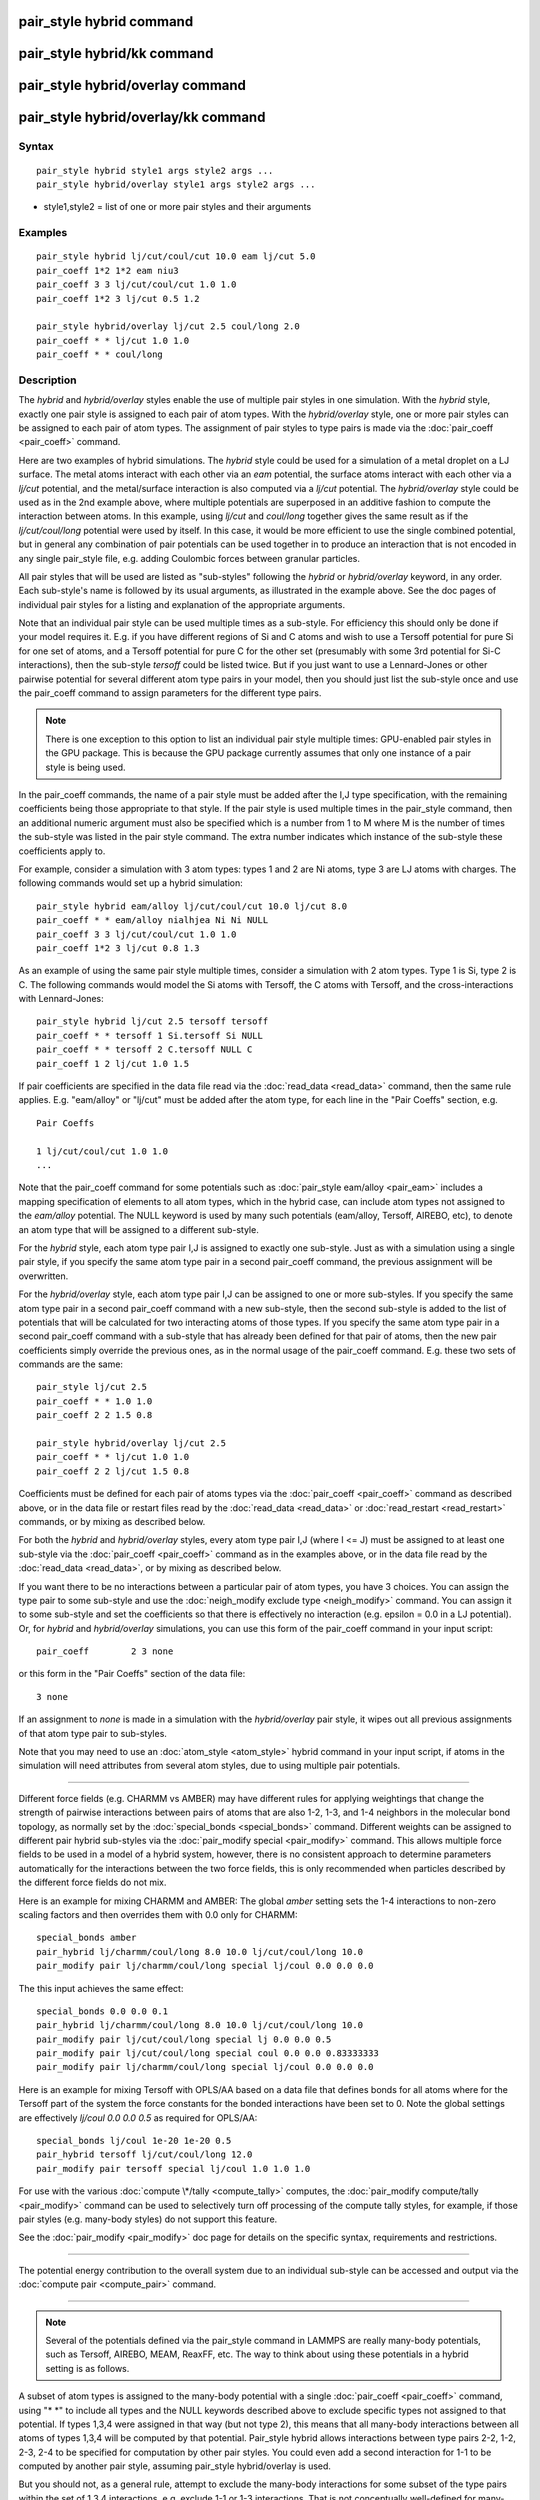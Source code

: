 .. index:: pair\_style hybrid

pair\_style hybrid command
==========================

pair\_style hybrid/kk command
=============================

pair\_style hybrid/overlay command
==================================

pair\_style hybrid/overlay/kk command
=====================================

Syntax
""""""


.. parsed-literal::

   pair_style hybrid style1 args style2 args ...
   pair_style hybrid/overlay style1 args style2 args ...

* style1,style2 = list of one or more pair styles and their arguments

Examples
""""""""


.. parsed-literal::

   pair_style hybrid lj/cut/coul/cut 10.0 eam lj/cut 5.0
   pair_coeff 1\*2 1\*2 eam niu3
   pair_coeff 3 3 lj/cut/coul/cut 1.0 1.0
   pair_coeff 1\*2 3 lj/cut 0.5 1.2

   pair_style hybrid/overlay lj/cut 2.5 coul/long 2.0
   pair_coeff \* \* lj/cut 1.0 1.0
   pair_coeff \* \* coul/long

Description
"""""""""""

The *hybrid* and *hybrid/overlay* styles enable the use of multiple
pair styles in one simulation.  With the *hybrid* style, exactly one
pair style is assigned to each pair of atom types.  With the
*hybrid/overlay* style, one or more pair styles can be assigned to
each pair of atom types.  The assignment of pair styles to type pairs
is made via the :doc:`pair_coeff <pair_coeff>` command.

Here are two examples of hybrid simulations.  The *hybrid* style could
be used for a simulation of a metal droplet on a LJ surface.  The
metal atoms interact with each other via an *eam* potential, the
surface atoms interact with each other via a *lj/cut* potential, and
the metal/surface interaction is also computed via a *lj/cut*
potential.  The *hybrid/overlay* style could be used as in the 2nd
example above, where multiple potentials are superposed in an additive
fashion to compute the interaction between atoms.  In this example,
using *lj/cut* and *coul/long* together gives the same result as if
the *lj/cut/coul/long* potential were used by itself.  In this case,
it would be more efficient to use the single combined potential, but
in general any combination of pair potentials can be used together in
to produce an interaction that is not encoded in any single pair\_style
file, e.g. adding Coulombic forces between granular particles.

All pair styles that will be used are listed as "sub-styles" following
the *hybrid* or *hybrid/overlay* keyword, in any order.  Each
sub-style's name is followed by its usual arguments, as illustrated in
the example above.  See the doc pages of individual pair styles for a
listing and explanation of the appropriate arguments.

Note that an individual pair style can be used multiple times as a
sub-style.  For efficiency this should only be done if your model
requires it.  E.g. if you have different regions of Si and C atoms and
wish to use a Tersoff potential for pure Si for one set of atoms, and
a Tersoff potential for pure C for the other set (presumably with some
3rd potential for Si-C interactions), then the sub-style *tersoff*
could be listed twice.  But if you just want to use a Lennard-Jones or
other pairwise potential for several different atom type pairs in your
model, then you should just list the sub-style once and use the
pair\_coeff command to assign parameters for the different type pairs.

.. note::

   There is one exception to this option to list an individual
   pair style multiple times: GPU-enabled pair styles in the GPU package.
   This is because the GPU package currently assumes that only one
   instance of a pair style is being used.

In the pair\_coeff commands, the name of a pair style must be added
after the I,J type specification, with the remaining coefficients
being those appropriate to that style.  If the pair style is used
multiple times in the pair\_style command, then an additional numeric
argument must also be specified which is a number from 1 to M where M
is the number of times the sub-style was listed in the pair style
command.  The extra number indicates which instance of the sub-style
these coefficients apply to.

For example, consider a simulation with 3 atom types: types 1 and 2
are Ni atoms, type 3 are LJ atoms with charges.  The following
commands would set up a hybrid simulation:


.. parsed-literal::

   pair_style hybrid eam/alloy lj/cut/coul/cut 10.0 lj/cut 8.0
   pair_coeff \* \* eam/alloy nialhjea Ni Ni NULL
   pair_coeff 3 3 lj/cut/coul/cut 1.0 1.0
   pair_coeff 1\*2 3 lj/cut 0.8 1.3

As an example of using the same pair style multiple times, consider a
simulation with 2 atom types.  Type 1 is Si, type 2 is C.  The
following commands would model the Si atoms with Tersoff, the C atoms
with Tersoff, and the cross-interactions with Lennard-Jones:


.. parsed-literal::

   pair_style hybrid lj/cut 2.5 tersoff tersoff
   pair_coeff \* \* tersoff 1 Si.tersoff Si NULL
   pair_coeff \* \* tersoff 2 C.tersoff NULL C
   pair_coeff 1 2 lj/cut 1.0 1.5

If pair coefficients are specified in the data file read via the
:doc:`read_data <read_data>` command, then the same rule applies.
E.g. "eam/alloy" or "lj/cut" must be added after the atom type, for
each line in the "Pair Coeffs" section, e.g.


.. parsed-literal::

   Pair Coeffs

   1 lj/cut/coul/cut 1.0 1.0
   ...

Note that the pair\_coeff command for some potentials such as
:doc:`pair_style eam/alloy <pair_eam>` includes a mapping specification
of elements to all atom types, which in the hybrid case, can include
atom types not assigned to the *eam/alloy* potential.  The NULL
keyword is used by many such potentials (eam/alloy, Tersoff, AIREBO,
etc), to denote an atom type that will be assigned to a different
sub-style.

For the *hybrid* style, each atom type pair I,J is assigned to exactly
one sub-style.  Just as with a simulation using a single pair style,
if you specify the same atom type pair in a second pair\_coeff command,
the previous assignment will be overwritten.

For the *hybrid/overlay* style, each atom type pair I,J can be
assigned to one or more sub-styles.  If you specify the same atom type
pair in a second pair\_coeff command with a new sub-style, then the
second sub-style is added to the list of potentials that will be
calculated for two interacting atoms of those types.  If you specify
the same atom type pair in a second pair\_coeff command with a
sub-style that has already been defined for that pair of atoms, then
the new pair coefficients simply override the previous ones, as in the
normal usage of the pair\_coeff command.  E.g. these two sets of
commands are the same:


.. parsed-literal::

   pair_style lj/cut 2.5
   pair_coeff \* \* 1.0 1.0
   pair_coeff 2 2 1.5 0.8

   pair_style hybrid/overlay lj/cut 2.5
   pair_coeff \* \* lj/cut 1.0 1.0
   pair_coeff 2 2 lj/cut 1.5 0.8

Coefficients must be defined for each pair of atoms types via the
:doc:`pair_coeff <pair_coeff>` command as described above, or in the
data file or restart files read by the :doc:`read_data <read_data>` or
:doc:`read_restart <read_restart>` commands, or by mixing as described
below.

For both the *hybrid* and *hybrid/overlay* styles, every atom type
pair I,J (where I <= J) must be assigned to at least one sub-style via
the :doc:`pair_coeff <pair_coeff>` command as in the examples above, or
in the data file read by the :doc:`read_data <read_data>`, or by mixing
as described below.

If you want there to be no interactions between a particular pair of
atom types, you have 3 choices.  You can assign the type pair to some
sub-style and use the :doc:`neigh_modify exclude type <neigh_modify>`
command.  You can assign it to some sub-style and set the coefficients
so that there is effectively no interaction (e.g. epsilon = 0.0 in a
LJ potential).  Or, for *hybrid* and *hybrid/overlay* simulations, you
can use this form of the pair\_coeff command in your input script:


.. parsed-literal::

   pair_coeff        2 3 none

or this form in the "Pair Coeffs" section of the data file:


.. parsed-literal::

   3 none

If an assignment to *none* is made in a simulation with the
*hybrid/overlay* pair style, it wipes out all previous assignments of
that atom type pair to sub-styles.

Note that you may need to use an :doc:`atom_style <atom_style>` hybrid
command in your input script, if atoms in the simulation will need
attributes from several atom styles, due to using multiple pair
potentials.


----------


Different force fields (e.g. CHARMM vs AMBER) may have different rules
for applying weightings that change the strength of pairwise
interactions between pairs of atoms that are also 1-2, 1-3, and 1-4
neighbors in the molecular bond topology, as normally set by the
:doc:`special_bonds <special_bonds>` command.  Different weights can be
assigned to different pair hybrid sub-styles via the :doc:`pair_modify special <pair_modify>` command. This allows multiple force fields
to be used in a model of a hybrid system, however, there is no consistent
approach to determine parameters automatically for the interactions
between the two force fields, this is only recommended when particles
described by the different force fields do not mix.

Here is an example for mixing CHARMM and AMBER: The global *amber*
setting sets the 1-4 interactions to non-zero scaling factors and
then overrides them with 0.0 only for CHARMM:


.. parsed-literal::

   special_bonds amber
   pair_hybrid lj/charmm/coul/long 8.0 10.0 lj/cut/coul/long 10.0
   pair_modify pair lj/charmm/coul/long special lj/coul 0.0 0.0 0.0

The this input achieves the same effect:


.. parsed-literal::

   special_bonds 0.0 0.0 0.1
   pair_hybrid lj/charmm/coul/long 8.0 10.0 lj/cut/coul/long 10.0
   pair_modify pair lj/cut/coul/long special lj 0.0 0.0 0.5
   pair_modify pair lj/cut/coul/long special coul 0.0 0.0 0.83333333
   pair_modify pair lj/charmm/coul/long special lj/coul 0.0 0.0 0.0

Here is an example for mixing Tersoff with OPLS/AA based on
a data file that defines bonds for all atoms where for the
Tersoff part of the system the force constants for the bonded
interactions have been set to 0. Note the global settings are
effectively *lj/coul 0.0 0.0 0.5* as required for OPLS/AA:


.. parsed-literal::

   special_bonds lj/coul 1e-20 1e-20 0.5
   pair_hybrid tersoff lj/cut/coul/long 12.0
   pair_modify pair tersoff special lj/coul 1.0 1.0 1.0

For use with the various :doc:`compute \*/tally <compute_tally>`
computes, the :doc:`pair_modify compute/tally <pair_modify>`
command can be used to selectively turn off processing of
the compute tally styles, for example, if those pair styles
(e.g. many-body styles) do not support this feature.

See the :doc:`pair_modify <pair_modify>` doc page for details on
the specific syntax, requirements and restrictions.


----------


The potential energy contribution to the overall system due to an
individual sub-style can be accessed and output via the :doc:`compute pair <compute_pair>` command.


----------


.. note::

   Several of the potentials defined via the pair\_style command in
   LAMMPS are really many-body potentials, such as Tersoff, AIREBO, MEAM,
   ReaxFF, etc.  The way to think about using these potentials in a
   hybrid setting is as follows.

A subset of atom types is assigned to the many-body potential with a
single :doc:`pair_coeff <pair_coeff>` command, using "\* \*" to include
all types and the NULL keywords described above to exclude specific
types not assigned to that potential.  If types 1,3,4 were assigned in
that way (but not type 2), this means that all many-body interactions
between all atoms of types 1,3,4 will be computed by that potential.
Pair\_style hybrid allows interactions between type pairs 2-2, 1-2,
2-3, 2-4 to be specified for computation by other pair styles.  You
could even add a second interaction for 1-1 to be computed by another
pair style, assuming pair\_style hybrid/overlay is used.

But you should not, as a general rule, attempt to exclude the
many-body interactions for some subset of the type pairs within the
set of 1,3,4 interactions, e.g. exclude 1-1 or 1-3 interactions.  That
is not conceptually well-defined for many-body interactions, since the
potential will typically calculate energies and foces for small groups
of atoms, e.g. 3 or 4 atoms, using the neighbor lists of the atoms to
find the additional atoms in the group.  It is typically non-physical
to think of excluding an interaction between a particular pair of
atoms when the potential computes 3-body or 4-body interactions.

However, you can still use the pair\_coeff none setting or the
:doc:`neigh_modify exclude <neigh_modify>` command to exclude certain
type pairs from the neighbor list that will be passed to a many-body
sub-style.  This will alter the calculations made by a many-body
potential, since it builds its list of 3-body, 4-body, etc
interactions from the pair list.  You will need to think carefully as
to whether it produces a physically meaningful result for your model.

For example, imagine you have two atom types in your model, type 1 for
atoms in one surface, and type 2 for atoms in the other, and you wish
to use a Tersoff potential to compute interactions within each
surface, but not between surfaces.  Then either of these two command
sequences would implement that model:


.. parsed-literal::

   pair_style hybrid tersoff
   pair_coeff \* \* tersoff SiC.tersoff C C
   pair_coeff 1 2 none

   pair_style tersoff
   pair_coeff \* \* SiC.tersoff C C
   neigh_modify exclude type 1 2

Either way, only neighbor lists with 1-1 or 2-2 interactions would be
passed to the Tersoff potential, which means it would compute no
3-body interactions containing both type 1 and 2 atoms.

Here is another example, using hybrid/overlay, to use 2 many-body
potentials together, in an overlapping manner.  Imagine you have CNT
(C atoms) on a Si surface.  You want to use Tersoff for Si/Si and Si/C
interactions, and AIREBO for C/C interactions.  Si atoms are type 1; C
atoms are type 2.  Something like this will work:


.. parsed-literal::

   pair_style hybrid/overlay tersoff airebo 3.0
   pair_coeff \* \* tersoff SiC.tersoff.custom Si C
   pair_coeff \* \* airebo CH.airebo NULL C

Note that to prevent the Tersoff potential from computing C/C
interactions, you would need to modify the SiC.tersoff file to turn
off C/C interaction, i.e. by setting the appropriate coefficients to
0.0.


----------


Styles with a *gpu*\ , *intel*\ , *kk*\ , *omp*\ , or *opt* suffix are
functionally the same as the corresponding style without the suffix.
They have been optimized to run faster, depending on your available
hardware, as discussed on the :doc:`Speed packages <Speed_packages>` doc
page.

Since the *hybrid* and *hybrid/overlay* styles delegate computation to
the individual sub-styles, the suffix versions of the *hybrid* and
*hybrid/overlay* styles are used to propagate the corresponding suffix
to all sub-styles, if those versions exist. Otherwise the
non-accelerated version will be used.

The individual accelerated sub-styles are part of the GPU, USER-OMP
and OPT packages, respectively.  They are only enabled if LAMMPS was
built with those packages.  See the :doc:`Build package <Build_package>`
doc page for more info.

You can specify the accelerated styles explicitly in your input script
by including their suffix, or you can use the :doc:`-suffix command-line switch <Run_options>` when you invoke LAMMPS, or you can use the
:doc:`suffix <suffix>` command in your input script.

See the :doc:`Speed packages <Speed_packages>` doc page for more
instructions on how to use the accelerated styles effectively.


----------


**Mixing, shift, table, tail correction, restart, rRESPA info**\ :

Any pair potential settings made via the
:doc:`pair_modify <pair_modify>` command are passed along to all
sub-styles of the hybrid potential.

For atom type pairs I,J and I != J, if the sub-style assigned to I,I
and J,J is the same, and if the sub-style allows for mixing, then the
coefficients for I,J can be mixed.  This means you do not have to
specify a pair\_coeff command for I,J since the I,J type pair will be
assigned automatically to the sub-style defined for both I,I and J,J
and its coefficients generated by the mixing rule used by that
sub-style.  For the *hybrid/overlay* style, there is an additional
requirement that both the I,I and J,J pairs are assigned to a single
sub-style.  See the "pair\_modify" command for details of mixing rules.
See the See the doc page for the sub-style to see if allows for
mixing.

The hybrid pair styles supports the :doc:`pair_modify <pair_modify>`
shift, table, and tail options for an I,J pair interaction, if the
associated sub-style supports it.

For the hybrid pair styles, the list of sub-styles and their
respective settings are written to :doc:`binary restart files <restart>`, so a :doc:`pair_style <pair_style>` command does
not need to specified in an input script that reads a restart file.
However, the coefficient information is not stored in the restart
file.  Thus, pair\_coeff commands need to be re-specified in the
restart input script.

These pair styles support the use of the *inner*\ , *middle*\ , and
*outer* keywords of the :doc:`run_style respa <run_style>` command, if
their sub-styles do.

Restrictions
""""""""""""


When using a long-range Coulombic solver (via the
:doc:`kspace_style <kspace_style>` command) with a hybrid pair\_style,
one or more sub-styles will be of the "long" variety,
e.g. *lj/cut/coul/long* or *buck/coul/long*\ .  You must insure that the
short-range Coulombic cutoff used by each of these long pair styles is
the same or else LAMMPS will generate an error.

Related commands
""""""""""""""""

:doc:`pair_coeff <pair_coeff>`

**Default:** none


.. _lws: http://lammps.sandia.gov
.. _ld: Manual.html
.. _lc: Commands_all.html
